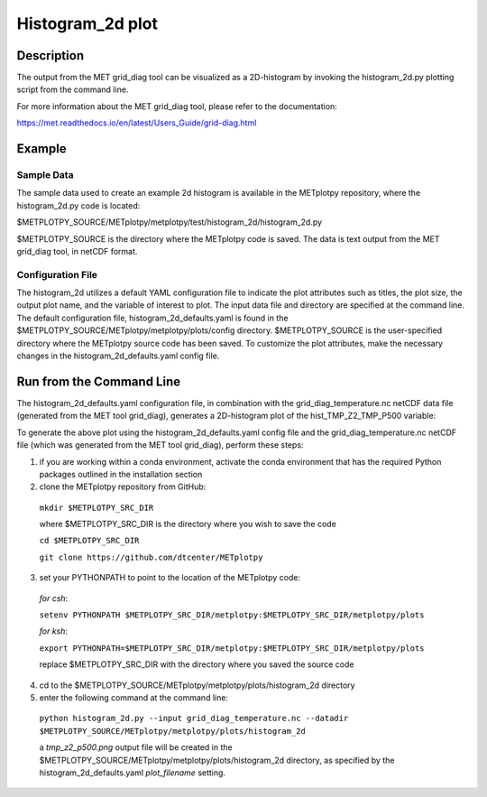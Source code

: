 *****************
Histogram_2d plot
*****************

Description
===========

The output from the MET grid_diag tool can be visualized as a 2D-histogram by invoking the
histogram_2d.py plotting script from the command line.

For more information about the MET grid_diag tool, please refer to the documentation:

https://met.readthedocs.io/en/latest/Users_Guide/grid-diag.html


Example
=======

Sample Data
___________

The sample data used to create an example 2d histogram is available in the METplotpy
repository, where the histogram_2d.py code is located:

$METPLOTPY_SOURCE/METplotpy/metplotpy/test/histogram_2d/histogram_2d.py

$METPLOTPY_SOURCE is the directory where the METplotpy code is saved.  The data is text
output from the MET grid_diag tool, in netCDF format.

Configuration File
__________________

The histogram_2d utilizes a default YAML configuration file to indicate the plot attributes such as titles,
the plot size, the output plot name, and the variable of interest to plot.  The input data file and directory are
specified at the command line. The default configuration file, histogram_2d_defaults.yaml is found in the
$METPLOTPY_SOURCE/METplotpy/metplotpy/plots/config directory.  $METPLOTPY_SOURCE is the user-specified directory
where the METplotpy source code has been saved.  To customize the plot attributes, make the necessary
changes in the histogram_2d_defaults.yaml config file.

Run from the Command Line
=========================

The histogram_2d_defaults.yaml configuration file, in combination with the
grid_diag_temperature.nc netCDF data file (generated from the MET tool grid_diag),
generates a 2D-histogram plot of the hist_TMP_Z2_TMP_P500 variable:


.. image:: tmp_z2_p500.png

To generate the above plot using the histogram_2d_defaults.yaml config file and the grid_diag_temperature.nc
netCDF file (which was generated from the MET tool grid_diag), perform these steps:

1. if you are working within a conda environment, activate the conda environment that has the required Python packages outlined in the installation section

2. clone the METplotpy repository from GitHub:

  ``mkdir $METPLOTPY_SRC_DIR``

  where $METPLOTPY_SRC_DIR is the directory where you wish to save the code

  ``cd $METPLOTPY_SRC_DIR``

  ``git clone https://github.com/dtcenter/METplotpy``

3. set your PYTHONPATH to point to the location of the METplotpy code:

  *for csh*:

  ``setenv PYTHONPATH $METPLOTPY_SRC_DIR/metplotpy:$METPLOTPY_SRC_DIR/metplotpy/plots``

  *for ksh*:

  ``export PYTHONPATH=$METPLOTPY_SRC_DIR/metplotpy:$METPLOTPY_SRC_DIR/metplotpy/plots``

  replace $METPLOTPY_SRC_DIR with the directory where you saved the source code

4. cd to the $METPLOTPY_SOURCE/METplotpy/metplotpy/plots/histogram_2d directory

5. enter the following command at the command line:

  ``python histogram_2d.py --input grid_diag_temperature.nc --datadir $METPLOTPY_SOURCE/METplotpy/metplotpy/plots/histogram_2d``


  a `tmp_z2_p500.png` output file will be created in the
  $METPLOTPY_SOURCE/METplotpy/metplotpy/plots/histogram_2d directory, as
  specified by the histogram_2d_defaults.yaml `plot_filename` setting.





